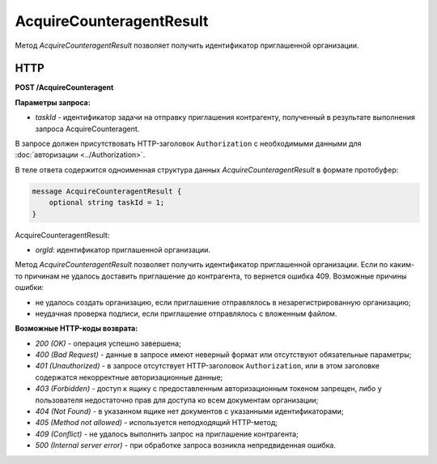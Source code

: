 AcquireCounteragentResult
=========================

Метод *AcquireCounteragentResult* позволяет получить идентификатор приглашенной организации.

HTTP
----

**POST /AcquireCounteragent**

**Параметры запроса:**

-  *taskId* - идентификатор задачи на отправку приглашения контрагенту, полученный в результате выполнения запроса AcquireCounteragent.

В запросе должен присутствовать HTTP-заголовок ``Authorization`` с необходимыми данными для :doc:`авторизации <../Authorization>`.

В теле ответа содержится одноименная структура данных *AcquireCounteragentResult* в формате протобуфер:

.. code-block:: protobuf

    message AcquireCounteragentResult {
        optional string taskId = 1;
    }

AcquireCounteragentResult:

-  *orgId*: идентификатор приглашенной организации.

Метод *AcquireCounteragentResult* позволяет получить идентификатор приглашенной организации. Если по каким-то причинам не удалось доставить приглашение до контрагента, то вернется ошибка 409. Возможные причины ошибки:

-  не удалось создать организацию, если приглашение отправлялось в незарегистрированную организацию;
-  неудачная проверка подписи, если приглашение отправлялось с вложенным файлом.

**Возможные HTTP-коды возврата:**

-  *200 (OK)* - операция успешно завершена;

-  *400 (Bad Request)* - данные в запросе имеют неверный формат или отсутствуют обязательные параметры;

-  *401 (Unauthorized)* - в запросе отсутствует HTTP-заголовок ``Authorization``, или в этом заголовке содержатся некорректные авторизационные данные;

-  *403 (Forbidden)* - доступ к ящику с предоставленным авторизационным токеном запрещен, либо у пользователя недостаточно прав для доступа ко всем документам организации;

-  *404 (Not Found)* - в указанном ящике нет документов с указанными идентификаторами;

-  *405 (Method not allowed)* - используется неподходящий HTTP-метод;

-  *409 (Conflict)* - не удалось выполнить запрос на приглашение контрагента;

-  *500 (Internal server error)* - при обработке запроса возникла непредвиденная ошибка.